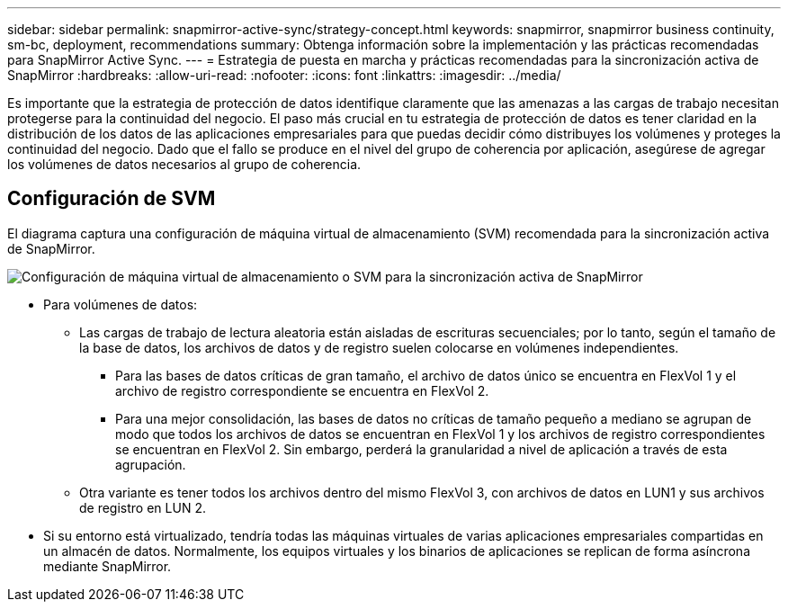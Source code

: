 ---
sidebar: sidebar 
permalink: snapmirror-active-sync/strategy-concept.html 
keywords: snapmirror, snapmirror business continuity, sm-bc, deployment, recommendations 
summary: Obtenga información sobre la implementación y las prácticas recomendadas para SnapMirror Active Sync. 
---
= Estrategia de puesta en marcha y prácticas recomendadas para la sincronización activa de SnapMirror
:hardbreaks:
:allow-uri-read: 
:nofooter: 
:icons: font
:linkattrs: 
:imagesdir: ../media/


[role="lead"]
Es importante que la estrategia de protección de datos identifique claramente que las amenazas a las cargas de trabajo necesitan protegerse para la continuidad del negocio. El paso más crucial en tu estrategia de protección de datos es tener claridad en la distribución de los datos de las aplicaciones empresariales para que puedas decidir cómo distribuyes los volúmenes y proteges la continuidad del negocio. Dado que el fallo se produce en el nivel del grupo de coherencia por aplicación, asegúrese de agregar los volúmenes de datos necesarios al grupo de coherencia.



== Configuración de SVM

El diagrama captura una configuración de máquina virtual de almacenamiento (SVM) recomendada para la sincronización activa de SnapMirror.

image:snapmirror-svm-layout.png["Configuración de máquina virtual de almacenamiento o SVM para la sincronización activa de SnapMirror"]

* Para volúmenes de datos:
+
** Las cargas de trabajo de lectura aleatoria están aisladas de escrituras secuenciales; por lo tanto, según el tamaño de la base de datos, los archivos de datos y de registro suelen colocarse en volúmenes independientes.
+
*** Para las bases de datos críticas de gran tamaño, el archivo de datos único se encuentra en FlexVol 1 y el archivo de registro correspondiente se encuentra en FlexVol 2.
*** Para una mejor consolidación, las bases de datos no críticas de tamaño pequeño a mediano se agrupan de modo que todos los archivos de datos se encuentran en FlexVol 1 y los archivos de registro correspondientes se encuentran en FlexVol 2. Sin embargo, perderá la granularidad a nivel de aplicación a través de esta agrupación.


** Otra variante es tener todos los archivos dentro del mismo FlexVol 3, con archivos de datos en LUN1 y sus archivos de registro en LUN 2.


* Si su entorno está virtualizado, tendría todas las máquinas virtuales de varias aplicaciones empresariales compartidas en un almacén de datos. Normalmente, los equipos virtuales y los binarios de aplicaciones se replican de forma asíncrona mediante SnapMirror.

